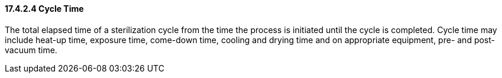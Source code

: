 ==== 17.4.2.4 Cycle Time

The total elapsed time of a sterilization cycle from the time the process is initiated until the cycle is completed. Cycle time may include heat-up time, exposure time, come-down time, cooling and drying time and on appropriate equipment, pre- and post-vacuum time.

